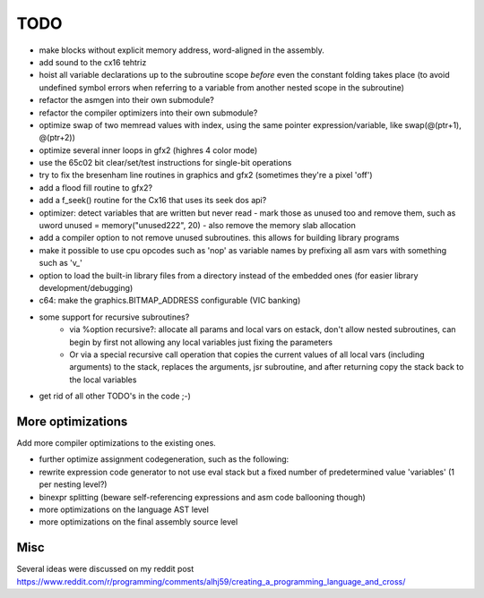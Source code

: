 ====
TODO
====

- make blocks without explicit memory address, word-aligned in the assembly.

- add sound to the cx16 tehtriz

- hoist all variable declarations up to the subroutine scope *before* even the constant folding takes place (to avoid undefined symbol errors when referring to a variable from another nested scope in the subroutine)
- refactor the asmgen into their own submodule?
- refactor the compiler optimizers into their own submodule?
- optimize swap of two memread values with index, using the same pointer expression/variable, like swap(@(ptr+1), @(ptr+2))
- optimize several inner loops in gfx2 (highres 4 color mode)
- use the 65c02 bit clear/set/test instructions for single-bit operations
- try to fix the bresenham line routines in graphics and gfx2 (sometimes they're a pixel 'off')
- add a flood fill routine to gfx2?
- add a f_seek() routine for the Cx16 that uses its seek dos api?
- optimizer: detect variables that are written but never read - mark those as unused too and remove them, such as uword unused = memory("unused222", 20) - also remove the memory slab allocation
- add a compiler option to not remove unused subroutines. this allows for building library programs
- make it possible to use cpu opcodes such as 'nop' as variable names by prefixing all asm vars with something such as 'v_'
- option to load the built-in library files from a directory instead of the embedded ones (for easier library development/debugging)
- c64: make the graphics.BITMAP_ADDRESS configurable (VIC banking)
- some support for recursive subroutines?
    - via %option recursive?: allocate all params and local vars on estack, don't allow nested subroutines, can begin by first not allowing any local variables just fixing the parameters
    - Or via a special recursive call operation that copies the current values of all local vars (including arguments) to the stack, replaces the arguments, jsr subroutine, and after returning copy the stack back to the local variables
- get rid of all other TODO's in the code ;-)

More optimizations
^^^^^^^^^^^^^^^^^^

Add more compiler optimizations to the existing ones.

- further optimize assignment codegeneration, such as the following:
- rewrite expression code generator to not use eval stack but a fixed number of predetermined value 'variables' (1 per nesting level?)
- binexpr splitting (beware self-referencing expressions and asm code ballooning though)
- more optimizations on the language AST level
- more optimizations on the final assembly source level


Misc
^^^^

Several ideas were discussed on my reddit post
https://www.reddit.com/r/programming/comments/alhj59/creating_a_programming_language_and_cross/
